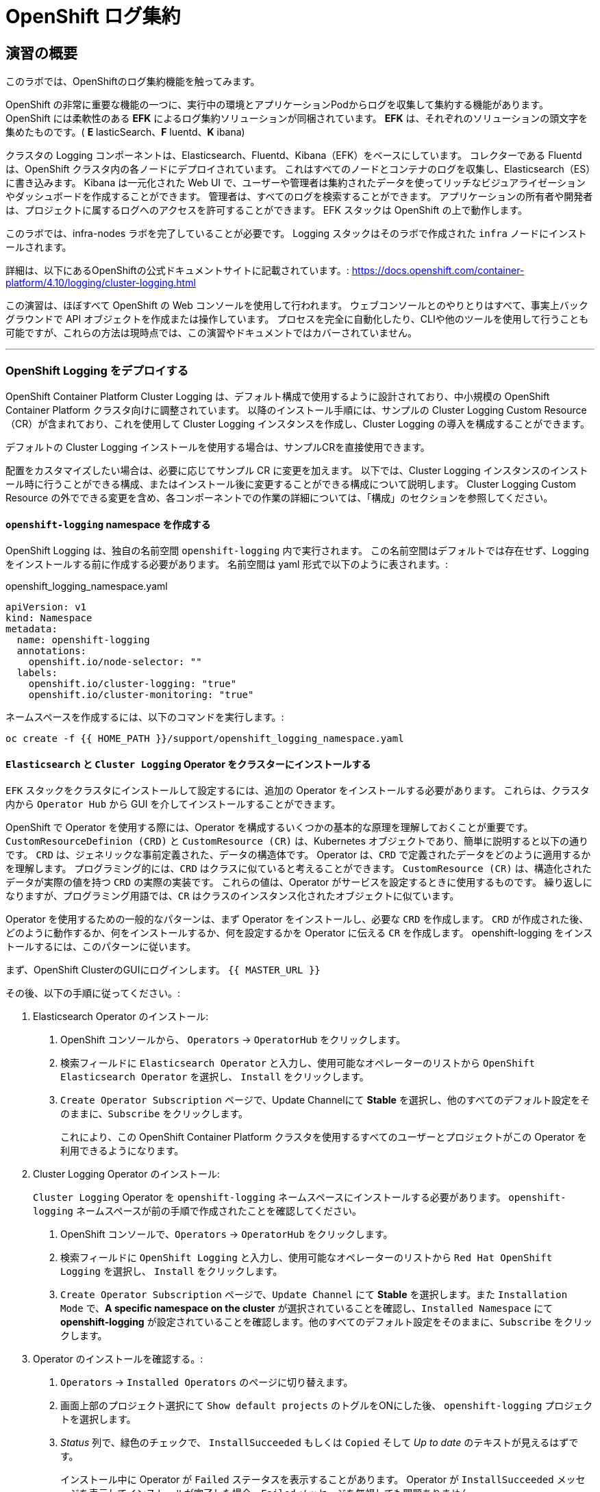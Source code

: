 = OpenShift ログ集約
// Activate experimental attribute for Keyboard Shortcut keys
:experimental:

== 演習の概要
このラボでは、OpenShiftのログ集約機能を触ってみます。

OpenShift の非常に重要な機能の一つに、実行中の環境とアプリケーションPodからログを収集して集約する機能があります。
OpenShift には柔軟性のある *EFK* によるログ集約ソリューションが同梱されています。
*EFK* は、それぞれのソリューションの頭文字を集めたものです。( *E* lasticSearch、*F* luentd、*K* ibana)

クラスタの Logging コンポーネントは、Elasticsearch、Fluentd、Kibana（EFK）をベースにしています。
コレクターである Fluentd は、OpenShift クラスタ内の各ノードにデプロイされています。
これはすべてのノードとコンテナのログを収集し、Elasticsearch（ES）に書き込みます。
Kibana は一元化された Web UI で、ユーザーや管理者は集約されたデータを使ってリッチなビジュアライゼーションやダッシュボードを作成することができます。
管理者は、すべてのログを検索することができます。
アプリケーションの所有者や開発者は、プロジェクトに属するログへのアクセスを許可することができます。
EFK スタックは OpenShift の上で動作します。

[Warning]
====
このラボでは、infra-nodes ラボを完了していることが必要です。
Logging スタックはそのラボで作成された `infra` ノードにインストールされます。
====

[Note]
====
詳細は、以下にあるOpenShiftの公式ドキュメントサイトに記載されています。:
 https://docs.openshift.com/container-platform/4.10/logging/cluster-logging.html
====

[Note]
====
この演習は、ほぼすべて OpenShift の Web コンソールを使用して行われます。
ウェブコンソールとのやりとりはすべて、事実上バックグラウンドで API オブジェクトを作成または操作しています。
プロセスを完全に自動化したり、CLIや他のツールを使用して行うことも可能ですが、これらの方法は現時点では、この演習やドキュメントではカバーされていません。
====

---

### OpenShift Logging をデプロイする

OpenShift Container Platform Cluster Logging は、デフォルト構成で使用するように設計されており、中小規模の OpenShift Container Platform クラスタ向けに調整されています。
以降のインストール手順には、サンプルの Cluster Logging Custom Resource（CR）が含まれており、これを使用して Cluster Logging インスタンスを作成し、Cluster Logging の導入を構成することができます。

デフォルトの Cluster Logging インストールを使用する場合は、サンプルCRを直接使用できます。

配置をカスタマイズしたい場合は、必要に応じてサンプル CR に変更を加えます。
以下では、Cluster Logging インスタンスのインストール時に行うことができる構成、またはインストール後に変更することができる構成について説明します。
Cluster Logging Custom Resource の外でできる変更を含め、各コンポーネントでの作業の詳細については、「構成」のセクションを参照してください。

#### `openshift-logging` namespace を作成する

OpenShift Logging は、独自の名前空間 `openshift-logging` 内で実行されます。
この名前空間はデフォルトでは存在せず、Logging をインストールする前に作成する必要があります。
名前空間は yaml 形式で以下のように表されます。:

[source,yaml]
.openshift_logging_namespace.yaml
----
apiVersion: v1
kind: Namespace
metadata:
  name: openshift-logging
  annotations:
    openshift.io/node-selector: ""
  labels:
    openshift.io/cluster-logging: "true"
    openshift.io/cluster-monitoring: "true"
----

ネームスペースを作成するには、以下のコマンドを実行します。:

[source,bash,role="execute"]
----
oc create -f {{ HOME_PATH }}/support/openshift_logging_namespace.yaml
----


#### `Elasticsearch` と `Cluster Logging` Operator をクラスターにインストールする

`EFK` スタックをクラスタにインストールして設定するには、追加の Operator をインストールする必要があります。
これらは、クラスタ内から `Operator Hub` から GUI を介してインストールすることができます。

OpenShift で Operator を使用する際には、Operator を構成するいくつかの基本的な原理を理解しておくことが重要です。
`CustomResourceDefinion (CRD)` と `CustomResource (CR)` は、Kubernetes オブジェクトであり、簡単に説明すると以下の通りです。
`CRD` は、ジェネリックな事前定義された、データの構造体です。
Operator は、`CRD` で定義されたデータをどのように適用するかを理解します。
プログラミング的には、`CRD` はクラスに似ていると考えることができます。
`CustomResource (CR)` は、構造化されたデータが実際の値を持つ `CRD` の実際の実装です。
これらの値は、Operator がサービスを設定するときに使用するものです。
繰り返しになりますが、プログラミング用語では、`CR` はクラスのインスタンス化されたオブジェクトに似ています。

Operator を使用するための一般的なパターンは、まず Operator をインストールし、必要な `CRD` を作成します。
`CRD` が作成された後、どのように動作するか、何をインストールするか、何を設定するかを Operator に伝える `CR` を作成します。
openshift-logging をインストールするには、このパターンに従います。

まず、OpenShift ClusterのGUIにログインします。
`{{ MASTER_URL }}`

その後、以下の手順に従ってください。:

1. Elasticsearch Operator のインストール:
  a. OpenShift コンソールから、 `Operators` → `OperatorHub` をクリックします。
  b. 検索フィールドに `Elasticsearch Operator` と入力し、使用可能なオペレーターのリストから `OpenShift Elasticsearch Operator` を選択し、 `Install` をクリックします。
  c. `Create Operator Subscription` ページで、Update Channelにて *Stable* を選択し、他のすべてのデフォルト設定をそのままに、`Subscribe` をクリックします。
+
これにより、この OpenShift Container Platform クラスタを使用するすべてのユーザーとプロジェクトがこの Operator を利用できるようになります。

2. Cluster Logging Operator のインストール:
+
[Note]
====
`Cluster Logging` Operator を  `openshift-logging` ネームスペースにインストールする必要があります。
`openshift-logging` ネームスペースが前の手順で作成されたことを確認してください。
====

  a. OpenShift コンソールで、`Operators` → `OperatorHub` をクリックします。
  b. 検索フィールドに `OpenShift Logging` と入力し、使用可能なオペレーターのリストから `Red Hat OpenShift Logging` を選択し、 `Install` をクリックします。
  c. `Create Operator Subscription` ページで、`Update Channel` にて *Stable* を選択します。また `Installation Mode` で、*A specific namespace on the cluster* が選択されていることを確認し、`Installed Namespace` にて *openshift-logging* が設定されていることを確認します。他のすべてのデフォルト設定をそのままに、`Subscribe` をクリックします。

3. Operator のインストールを確認する。:

  a. `Operators` → `Installed Operators` のページに切り替えます。

  b. 画面上部のプロジェクト選択にて `Show default projects` のトグルをONにした後、 `openshift-logging` プロジェクトを選択します。

  c. _Status_ 列で、緑色のチェックで、 `InstallSucceeded` もしくは `Copied` そして _Up to date_ のテキストが見えるはずです。
+
[Note]
====
インストール中に Operator が `Failed` ステータスを表示することがあります。
Operator が  `InstallSucceeded` メッセージを表示してインストールが完了した場合、`Failed` メッセージを無視しても問題ありません。
====

4. トラブルシューティング (オプショナル)
+
どちらかの Operator がインストールされているように表示されない場合は、さらにトラブルシューティングを行います。:
+
* `Installed Operators` ページで該当のOperatorを選択し、`Subscription` のタブで、ステータスの下に障害やエラーがないかどうかを確認します。
+
* `Workloads` → `Pods` のページに切り替えて、`openshift-logging` と `openshift-operators` プロジェクトで問題を報告している任意の `Pod` のログを確認します。


#### Logging `CustomResource (CR)` インスタンスを作成する

Operator を `CRD` と一緒にインストールしたので、Logging `CR` を作成して、Logging のインストールを開始します。
これは、Logging をインストールして設定する方法を定義します。

1. OpenShift Consoleで、`Administration` → `Custom Resource Definitions` ページに切り替えます。

2. `Custom Resource Definitions` のページで、 `ClusterLogging` をクリックします。

3. `Custom Resource Definition Overview` ページで、`Actions` メニューから `View Instances` を選択する。
+
[Note]
====
`404` のエラーが表示されても、慌てないでください。
Operator のインストールは成功したものの、Operator 自体のインストールが完了しておらず、 `CustomResourceDefinition` がまだ作成されていない可能性があります。
しばらく待ってからページを更新してください。
====
+
4. `Cluster Loggings` ページで、 `Create Cluster Logging` をクリックします。
+
[Warning]
====
このステップに入る前に、`OpenShift Data Foundation(ODF)` モジュールを完了している必要があります。
`ODF` モジュールが完了していない場合は、エディタにコピーする前に、以下の `YAML` の `storageClassName: ocs-storagecluster-ceph-rbd` を `storageClassName: gp2` で置き換える必要があります。
====

5. `YAML` エディタで、コードを以下で置き換えます。:

[source,yaml]
.openshift_logging_cr.yaml
----
apiVersion: "logging.openshift.io/v1"
kind: "ClusterLogging"
metadata:
  name: "instance"
  namespace: "openshift-logging"
spec:
  managementState: "Managed"
  logStore:
    type: "elasticsearch"
    elasticsearch:
      nodeCount: 3
      storage:
         storageClassName: ocs-storagecluster-ceph-rbd
         size: 100Gi
      redundancyPolicy: "SingleRedundancy"
      nodeSelector:
        node-role.kubernetes.io/infra: ""
      resources:
        request:
          memory: 4G
  visualization:
    type: "kibana"
    kibana:
      replicas: 1
      nodeSelector:
        node-role.kubernetes.io/infra: ""
  curation:
    type: "curator"
    curator:
      schedule: "30 3 * * *"
      nodeSelector:
        node-role.kubernetes.io/infra: ""
  collection:
    logs:
      type: "fluentd"
      fluentd: {}
      nodeSelector:
        node-role.kubernetes.io/infra: ""
----

そして `Create` をクリックします。

#### Logging インストールを確認する

Logging が作成されたので、動作しているかどうかを確認してみましょう。

1. `Workloads` → `Pods` ページに移動します。

2. `openshift-logging` プロジェクトを選択します。

クラスタ Logging （Operator 自身）、Elasticsearch、Fluentd、Kibana のPodが表示されているはずです。

または、次のコマンドを使用してコマンドラインから検証することもできます。:

[source,bash,role="execute"]
----
oc get pods -n openshift-logging
----

最終的には、次のようなものが表示されるはずです。:

----
NAME                                            READY   STATUS    RESTARTS   AGE
cluster-logging-operator-5d4b6f7b99-ksr5s       1/1     Running   0          113s
collector-2p5fx                                 2/2     Running   0          26s
collector-7lw5r                                 2/2     Running   0          42s
collector-8stvf                                 2/2     Running   0          32s
collector-b7qs8                                 2/2     Running   0          27s
collector-clfsc                                 2/2     Running   0          16s
collector-f2tzf                                 2/2     Running   0          31s
collector-j6hxp                                 2/2     Running   0          10s
collector-kdvj8                                 2/2     Running   0          30s
collector-q6wck                                 2/2     Running   0          21s
collector-sgndk                                 2/2     Running   0          17s
collector-w5ds9                                 2/2     Running   0          29s
collector-zswpb                                 2/2     Running   0          34s
elasticsearch-cdm-mnc985r3-1-5c45b9bd9f-4nx56   2/2     Running   0          70s
elasticsearch-cdm-mnc985r3-2-779989b7bb-z9dpp   1/2     Running   0          69s
elasticsearch-cdm-mnc985r3-3-6d754c8cbf-fx8wd   1/2     Running   0          68s
kibana-655877db88-njsqq                         2/2     Running   0          70s
----

_collector_ *Pods* は、 *DaemonSet* としてデプロイされます。*DaemonSet* は、特定の *Pods* が、クラスタ内の特定の *Nodes* で常に実行されるための仕組みです。:


[source,bash,role="execute"]
----
oc get daemonset -n openshift-logging
----

以下のようなものを見ることができます。:

----
NAME        DESIRED   CURRENT   READY   UP-TO-DATE   AVAILABLE   NODE SELECTOR            AGE
collector   10        10        10      10           10          kubernetes.io/os=linux   2m55s
----

クラスタ内の *Node* ごとに1つの `collector` *Pod* が必要です。
*Master* も *Node* であり、`collector` はそこでも様々なログを読み取るために実行されることを覚えておいてください。

また、ElasticSearch 用のストレージが自動的にプロビジョニングされていることがわかります。
このプロジェクトの *PersistentVolumeClaim* オブジェクトにクエリを実行すると、新しいストレージが表示されます。

[source,bash,role="execute"]
----
oc get pvc -n openshift-logging
----

以下のようなものが見えるはずです。:

----
NAME                                         STATUS   VOLUME                                     CAPACITY   ACCESS
MODES   STORAGECLASS                  AGE
elasticsearch-elasticsearch-cdm-ggzilasv-1   Bound    pvc-f3239564-389c-11ea-bab2-06ca7918708a   100Gi      RWO
        ocs-storagecluster-ceph-rbd   15m
elasticsearch-elasticsearch-cdm-ggzilasv-2   Bound    pvc-f324a252-389c-11ea-bab2-06ca7918708a   100Gi      RWO
        ocs-storagecluster-ceph-rbd   15m
elasticsearch-elasticsearch-cdm-ggzilasv-3   Bound    pvc-f326aa7d-389c-11ea-bab2-06ca7918708a   100Gi      RWO
        ocs-storagecluster-ceph-rbd   15m
----		

[Note]
====
Metrics ソリューションの場合と同様に、Logging 構成( `CR` )で適切な `NodeSelector` を定義して、Logging コンポーネントが infra ノードにしかデプロイされないようにしています。
つまり、`DaemonSet` は FluentD が *すべての* ノードで実行されることを保証しています。
そうでなければ、すべてのコンテナログをキャプチャすることはできません。
====

#### _Kibana_ にアクセスする

前述の通り、_Kibana_ はフロントエンドであり、ユーザーや管理者が OpenShift Logging スタックにアクセスするためのインターフェイスです。
_Kibana_ ユーザーインターフェースにアクセスするには、まず Kibana の *Service* を公開するために設定された *Route* を見て、そのパブリックアクセス URL を調べます。:

_Kibana_ route を見つけてアクセスするには:

1. OpenShift console から、 `Networking` → `Routes` ページをクリックします。

2. `openshift-logging` プロジェクトを選択します。

3. `Kibana` route をクリックします。

4. `Location` フィールドで、表示されている URL をクリックします。

5.  SSL 証明書をアクセプトします。

あるいは、コマンドラインから取得することもできます。:

[source,bash,role="execute"]
----
oc get route -n openshift-logging
----

以下のようなものが見えるはずです。:

----
NAME     HOST/PORT                                                           PATH   SERVICES   PORT    TERMINATION          WILDCARD
kibana   kibana-openshift-logging.{{ ROUTE_SUBDOMAIN }}          kibana     <all>   reencrypt/Redirect   None
----

または、control+click  をクリックすることができます。:

https://kibana-openshift-logging.{{ ROUTE_SUBDOMAIN }}

EFK インストールの一部として設定されている特別な認証プロキシがあり、その結果、Kibana はアクセスに OpenShift の資格情報を必要とします。

OpenShift Console に cluster-admin ユーザーとして認証済みのため、Kibana の管理画面が表示されます。

#### インデックスパターンの設定

Kibanaを開いたら、ログを表示する前に、 KibanaがElasticSearchにクエリを実行するために使用する `index pattern` を定義する必要があります。

1. 次の画面で、下図のようにインデックスパターンに `app*` と入力し、 `Next Step` をクリックします。
+
image::images/logging-kibana-indexpattern.png[]
+
2. 次の画面で、以下に示すように、ドロップダウンボックスで `@timestamp` を選択します。
+
image::images/logging-kibana-indexpattern-timestamp.png[]
+
3. `Create Index Pattern` をクリックします。
4. 以下の概要画面が表示されます。
+
image::images/kibana-summary-ip.png[]
+
5. 画面左上の `Discover` をクリックします

#### _Kibana_ を使ってクエリを行う

_Kibana_ の Web インターフェースが立ち上がったら、クエリを実行できるようになります。
_Kibana_ は、クラスタから送られてくるすべてのログを問い合わせるための強力なインターフェイスをユーザに提供します。

デフォルトでは、_Kibana_ は過去15分以内に受信したすべてのログを表示します。
この時間間隔は右上で変更できます。
ログメッセージはページの中央に表示されます。
受信したすべてのログメッセージは、ログメッセージの内容に基づいてインデックス化されます。
各メッセージには、そのログメッセージに関連付けられたフィールドがあります。
個々のメッセージを構成するフィールドを見るには、ページの中央にある各メッセージの側面にある矢印をクリックします。
これにより、含まれているメッセージ フィールドが表示されます。

メッセージに表示するフィールドを選択するには、左側の `Available Fields` ラベルの手前を見てください。
その下には選択可能なフィールドがあり、画面の中央に表示されます。
利用可能なフィールド `Available Fields` の下にある `hostname` フィールドを見つけて、 `add` をクリックします。
これで、メッセージペインに各メッセージのホスト名が表示されることに気づくでしょう。
これ以外にもフィールドを追加することができます。 `kubernetes.pod_name` と `message` の `add` ボタンをクリックします。

ログに対するクエリを作成するには、検索ボックスの右下にある `Add a filter +` リンクを使用することができます。
これにより、メッセージのフィールドを使ってクエリを作成することができます。
例えば、 `lab-ocp-cns` namespace のすべてのログメッセージを見たい場合、以下のようにします。:

1. `Add a filter +` をクリックします。

2. `Fields` インプットボックスで、 `kubernetes.namespace_name` とタイプします。
クエリをビルドするための全ての可能なフィールドがある事に注目してください。

3. 次に、 `is` を選択します。

4. `Value` フィールドで、 `lab-ocp-cns` とタイプします。

5. "Save" ボタンをクリックします。

画面の中央には `lab-ocp-cns` namespace にあるすべてのPodからのログが表示されているはずです。

もちろん、さらにフィルタを追加してクエリを絞り込むこともできます。

Kibanaでは、クエリを保存して後で使えるようにすることができます。クエリを保存するには、以下のようにします。:

1. 画面上部の `Save` をクリックします。

2. 保存したい名前を入力します。ここでは、`lab-ocp-cns Namespace` と入力します。

一度保存しておけば、後で `Open` ボタンを押してこのクエリを選択することで利用することができます。

時間をかけて _Kibana_ のページを探索し、より多くのクエリを追加したり実行したりして経験を積んでください。
これは本番環境のクラスタを使用する際に役立つでしょう。
探しているログをこのコンソールから取得することができるようになります。



### ログを外部システムに転送する

このセクションでは、ログを外部ログシステムに転送する方法を示します。

`ClusterLogForwarder` によって指定された新しい `CustomResourceDefinition（CRD）` は、ログを外部（または内部）システムに転送するために内部のFluentd `configmas` を作成または変更するために使用されます。Cluster Logging Operatorクラスタに存在できる `ClusterLogForwarder` は1つだけであり、すべてのログ転送ルールが組み合わされています。

外部のサードパーティシステムにクラスタログを転送するには、 `ClusterLogForwarder` カスタムリソース（CR）で指定された出力とパイプラインを組み合わせて、OpenShift Container Platformクラスタの内部および外部の特定のエンドポイントにログを送信することが必要です。また、 `inputs` を使用して、特定のプロジェクトに関連するアプリケーションログをエンドポイントに転送することができます。これらの概念について詳しく学びましょう。

* `output` は、定義したログデータの宛先、またはログの送信先です。`output` の種類は以下の通りです。
** `elasticsearch` : 外部のElasticsearch v5.xまたはv6.xインスタンス。Elasticsearchの出力はTLS接続を使用できます。
** `fluentdForward` : Fluentdをサポートする外部のログアグリゲーションソリューションです。このオプションはFluentdの転送プロトコルを使用します。`fluentForward` outputはTCPまたはTLS接続を使用でき、秘密鍵のshared_keyフィールドを提供することで *共有鍵認証* をサポートします。共有鍵認証は、TLS の有無にかかわらず使用できます。 
** `syslog` : syslogRFC3164またはRFC5424プロトコルをサポートする外部ログ集約ソリューションです。syslog出力は、UDP、TCP、またはTLS接続を使用できます。
** `kafka` : Kafkaブローカーです。`kafka` outputは、TCPまたはTLS接続を使用できます。
** `default` : 内部の OpenShift Container Platform Elasticsearch インスタンスです。デフォルトのoutputを設定する必要はありません。デフォルトのoutputを設定した場合、デフォルトのoutputはクラスターロギングオペレーター用に予約されているため、エラーメッセージが表示されます。

output URL スキームが TLS (HTTPS、TLS、または UDPS) を必要とする場合、TLS サーバーサイド認証が有効になります。クライアント認証も有効にするには、output に `openshift-logging` プロジェクト内の secret を指定する必要があります。この secret には、それぞれの証明書を指す *tls.crt*、*tls.key*、および *ca-bundle.crt* というキーが必要です。

* `pipeline` は、1つのログタイプから1つまたは複数の出力への単純なルーティング、またはどのログを送信するかを定義します。ログタイプは以下のいずれかです。
** `application` : インフラストラクチャコンテナアプリケーションを除く、クラスタで実行されているユーザーアプリケーションによって生成されたコンテナログ。
** `infrastructure` : openshift *、kube *、またはデフォルトのプロジェクトで実行されるPodからのコンテナーログと、ノードファイルシステムから供給されるジャーナルログ。
** `audit` : ノードの監査システム（auditd）が生成するログと、Kubernetes APIサーバーおよびOpenShift APIサーバーの監査ログ。

パイプラインのキーと値のペアを使用して、送信ログメッセージにラベルを追加することができます。たとえば、他のデータセンターに転送されるメッセージにラベルを追加したり、タイプ別にログにラベルを付けることができます。オブジェクトに追加されたラベルは、ログメッセージと一緒に転送されます。

* inputは、特定のプロジェクトに関連付けられたアプリケーションログをパイプラインに転送します。

詳細については、
link:https://docs.openshift.com/container-platform/4.10/logging/cluster-logging-external.html[OpenShiftの公式ドキュメントサイト]をご覧ください。

#### 外部Syslogサーバーへのログの送信

ここでは簡略化のため、コンテナ化したSyslogサーバーを `external-logs` という名前空間に配置し、外部のSyslogサーバーをエミュレートすることにします。

アプリケーションログとインフラログを分離する方法も紹介したいので、2つの（コンテナ化した）外部Syslogをデプロイします。1つは転送されたアプリケーションログを受信するため、もう1つは転送されたインフラログを受信するためです。

まず、`external-logs` というネームスペースを作成し、そこにSyslogサーバを配置します。

[source,bash,role="execute"]
----
oc new-project external-logs
----

では、そのネームスペースに `Syslog` サーバをデプロイしてみましょう。そのために、必要なリソースをすべて含むYAMLファイルを使用します。

[source,bash,role="execute"]
----
oc create -f /opt/app-root/src/support/extlogs-syslog.yaml -n external-logs
----

すべてが正常に機能していることを確認しましょう。外部レジストリ用にイメージがプルされるまで1分かかる場合があります。すべてがOKの場合、次のような出力が得られるはずです。

[source,bash,role="execute"]
----
oc get pods -n external-logs
----

次の出力が表示されます。

----
NAME                               READY   STATUS    RESTARTS   AGE
syslog-ng-84c59fdc8-mdwrs          1/1     Running   0          81s
syslog-ng-infra-697fc7597f-gwrxd   1/1     Running   0          81s
----

いずれかのPodが `CrashLoopBackOff` 状態になっている場合は、`oc delete pods --all -n external-logs` を実行してPodを再起動してください。

外部 Syslog サーバが利用可能になったので、`ClusterLogForwarder` を作成してログ転送ルールを設定しましょう。まず、YAMLファイルを見てみましょう。

----
apiVersion: logging.openshift.io/v1
kind: ClusterLogForwarder
metadata:
  name: instance
  namespace: openshift-logging
spec:
  outputs: (1)
  - name: rsyslog-app
    syslog:
      facility: user
      payloadKey: message
      rfc: RFC3164
      severity: informational
    type: syslog (2)
    url: udp://syslog-ng.external-logs.svc:514 (3)
  - name: rsyslog-infra
    syslog:
      facility: user
      payloadKey: message
      rfc: RFC3164
      severity: informational
    type: syslog
    url: udp://syslog-ng-infra.external-logs.svc:514 (4)
  pipelines: (5)
  - inputRefs: (6)
    - application (7)
    labels:
      syslog: app
    name: syslog-app
    outputRefs:
    - rsyslog-app (8)
    - default
  - inputRefs:
    - infrastructure (8)
    labels:
      syslog: infra
    name: syslog-infra
    outputRefs:
    - rsyslog-infra (9)
    - default
----

このYAMLファイルには、いくつかの注目すべきフィールドがあります。

* (1) `outputs` セクションは、すべてのリモートログシステムを定義します。この例では、2つの Syslog サーバーがあります。
* (2) 使用されているログアグリゲータの種類を定義します。
* (3) アプリケーション関連のログを保存するためのURLです。 `external-logs` ネームスペースにあるサービスを指しています。
* (4) インフラ関連のログを保存するためのURLです。`external-logs` ネームスペースにあるサービスを指しています。
* (5）`pipeline` は、先に定義したアウトプットに送るべきログのソースと性質を定義しています。
* (6) `inputRefs` は送信するログの性質を記述するためのもので、注意点として、アプリケーション、インフラ、OpenShift の監査ログ (API アクセスなど) のための監査のいずれかを指定できます。
* 2つのinputRefがあり、(7)はアプリケーションログ用、(8)はインフラストラクチャログ用です。

各 `inputRefs` セクションには、ログがどこに送られるかを示す `outRefs` が含まれており、`spec` セクションの最初に定義された `outputs` (1) を参照しています。

では、YAML ファイルを使用して `ClusterLogForwarder` リソースを作成してみましょう。

[source,bash,role="execute"]
----
oc create -f /opt/app-root/src/support/extlogs-clusterlogforwarder.yaml
----

CRが作成されると、Cluster Logging Operatorは `Collector` Podsをデプロイします。デプロイされるのを待ちます。

[source,bash,role="execute"]
----
oc rollout status ds/collector -n openshift-logging
----

Podが再展開されない場合は、 `Collector` Podを手動で削除して、強制的に再展開させることができます。

[source,bash,role="execute"]
----
oc delete pod --selector logging-infra=collector -n openshift-logging
----

すべての `Collector` Podが Running 状態になったことを確認しましょう。

[source,bash,role="execute"]
----
oc get pod --selector logging-infra=collector -n openshift-logging
----

このようなものが出力されるはずです。

----
NAME              READY   STATUS    RESTARTS   AGE
collector-2mk4h   2/2     Running   0          37s
collector-4dfnc   2/2     Running   0          38s
collector-99rh4   2/2     Running   0          37s
collector-c7msc   2/2     Running   0          38s
collector-gb7nh   2/2     Running   0          38s
collector-k8khn   2/2     Running   0          37s
collector-lt8j4   2/2     Running   0          38s
collector-pzqxw   2/2     Running   0          37s
collector-w54c5   2/2     Running   0          37s
----

ここで、2台のSyslogサーバにログが転送されていることを確認しましょう。Syslogサーバーはコンテナ内の `/var/log/messages` ファイルにログを保存していますので、Webコンソールからコンテナに`oc exec` して内容を確認する必要があります。

今回はOpenShift Console Terminalを使用してPodにアクセスし、 `/var/log/messages` の内容を確認します。

1. Administrator Viewを開き、 `workloads→Pods` と進みます。 `external-logs` Projectにいることを確認します。
+
image::images/logging-syslog-pods.png[Syslog Pods]
+
2. `syslog-ng-infra-xyz` のような名前の `syslog-infra` Podをクリックし、`Terminal` タブに移動します (# プロンプトを表示するには、何度かエンターキーを押す必要があるかもしれません)。
+
image::images/logging-syslog-terminal-infra.png[Syslog Terminal]
+
3. ターミナルボックスに、`tail -f /var/log/messages` と入力します。すると、転送されたログがターミナルに表示されるはずです。
+
image::images/logging-syslog-logs.png[Syslog logs]


これで完了です！この手順をもう一方のPodで繰り返して、アプリケーション・ログも正しく転送されることを確認できます。

